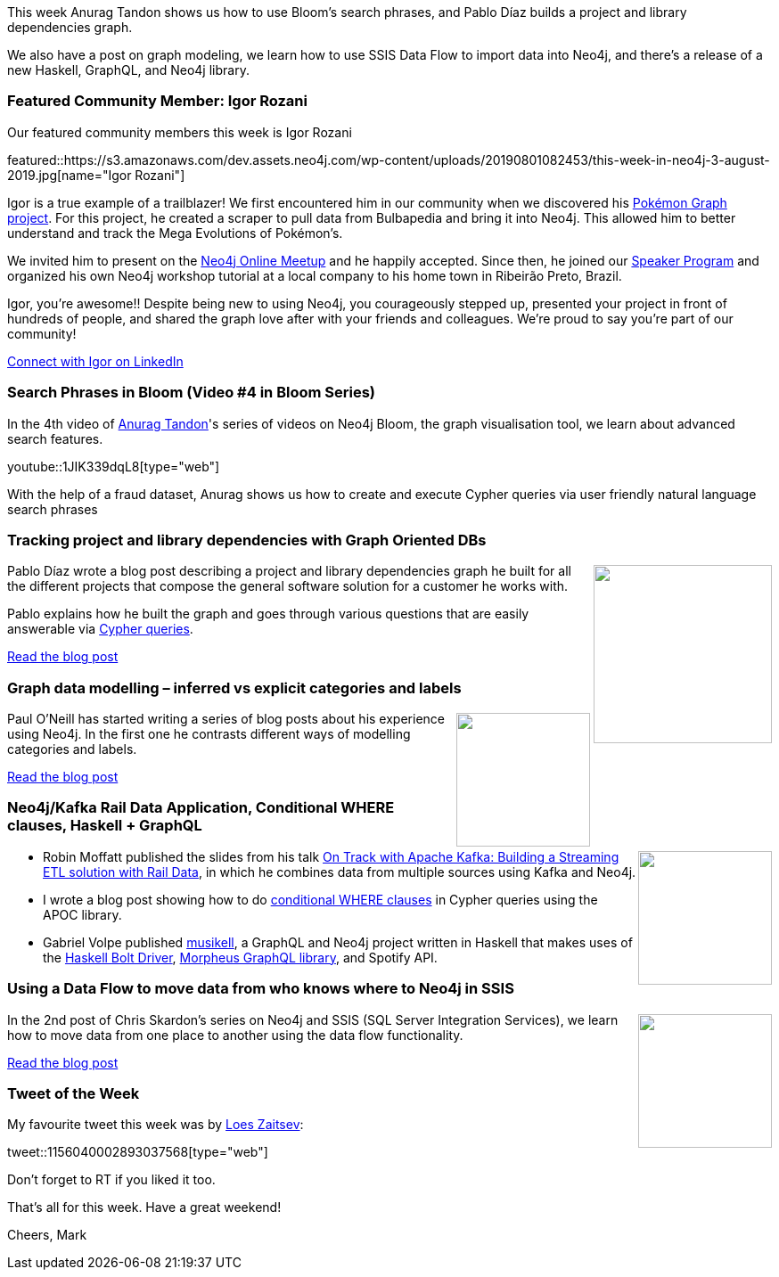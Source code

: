 ﻿:linkattrs:
:type: "web"

////
[Keywords/Tags:]
<insert-tags-here>


[Meta Description:]
Discover what's new in the Neo4j community for the week of 22 December 2018


[Primary Image File Name:]
this-week-neo4j-22-december-2018.jpg

[Primary Image Alt Text:]


[Headline:]
This Week in Neo4j – Building a dating website, 

[Body copy:]
////

This week Anurag Tandon shows us how to use Bloom's search phrases, and Pablo Díaz builds a project and library dependencies graph.

We also have a post on graph modeling, we learn how to use SSIS Data Flow to import data into Neo4j, and there's a release of a new Haskell, GraphQL, and Neo4j library.

[[featured-community-member]]
=== Featured Community Member: Igor Rozani


Our featured community members this week is Igor Rozani

featured::https://s3.amazonaws.com/dev.assets.neo4j.com/wp-content/uploads/20190801082453/this-week-in-neo4j-3-august-2019.jpg[name="Igor Rozani"]


Igor is a true example of a trailblazer! We first encountered him in our community when we discovered his https://community.neo4j.com/t/pokemon-graph/6955[Pokémon Graph project^]. For this project, he created a scraper to pull data from Bulbapedia and bring it into Neo4j. This allowed him to better understand and track the Mega Evolutions of Pokémon’s. 

We invited him to present on the https://www.youtube.com/watch?v=052tqeB8zCk[Neo4j Online Meetup^] and he happily accepted. Since then, he joined our https://neo4j.com/speaker-program/[Speaker Program^] and organized his own Neo4j workshop tutorial at a local company to his home town in Ribeirão Preto, Brazil. 

Igor, you’re awesome!! Despite being new to using Neo4j, you courageously stepped up, presented your project in front of hundreds of people, and shared the graph love after with your friends and colleagues.  We’re proud to say you’re part of our community!     

https://www.linkedin.com/in/igorrozani/[Connect with Igor on LinkedIn, role="medium button"]

[[features-1]]
=== Search Phrases in Bloom (Video #4 in Bloom Series)

In the 4th video of https://www.linkedin.com/in/tandonanurag[Anurag Tandon^]'s series of videos on Neo4j Bloom, the graph visualisation tool, we learn about advanced search features.

youtube::1JIK339dqL8[type={type}]

With the help of a fraud dataset, Anurag shows us how to create and execute Cypher queries via user friendly natural language search phrases 

[[features-2]]
=== Tracking project and library dependencies with Graph Oriented DBs

++++
<div style="float:right; padding: 2px	">
<img src="https://s3.amazonaws.com/dev.assets.neo4j.com/wp-content/uploads/20190801073842/1_6HdLnarvER8JS2xj735d0g.jpeg" width="200px"  />
</div>
++++

Pablo Díaz wrote a blog post describing a project and library dependencies graph he built for all the different projects that compose the general software solution for a customer he works with.

Pablo explains how he built the graph and goes through various questions that are easily answerable via https://github.com/pablo-diaz/dependencytracker/blob/master/CypherQueries/ModelQueries.txt[Cypher queries^].

https://medium.com/blogyuxiglobal/tracking-project-and-library-dependencies-with-graph-oriented-dbs-e55027d33adf[Read the blog post, role="medium button"]

[[features-3]]
=== Graph data modelling – inferred vs explicit categories and labels

++++
<div style="float:right; padding: 2px	">
<img src="https://s3.amazonaws.com/dev.assets.neo4j.com/wp-content/uploads/20190801073748/image-2.png" width="150px"  />
</div>
++++

Paul O'Neill has started writing a series of blog posts about his experience using Neo4j. In the first one he contrasts different ways of modelling categories and labels.

https://pablissimo.com/758/graph-data-modelling-inferred-vs-explicit-categories-and-labels[Read the blog post, role="medium button"]

[[features-4]]
=== Neo4j/Kafka Rail Data Application, Conditional WHERE clauses, Haskell + GraphQL

++++
<div style="float:right; padding: 2px	">
<img src="https://s3.amazonaws.com/dev.assets.neo4j.com/wp-content/uploads/20190801081916/Selection_8911.png" width="150px"  />
</div>
++++

* Robin Moffatt published the slides from his talk https://talks.rmoff.net/8Oruwt/on-track-with-apache-kafka-building-a-streaming-etl-solution-with-rail-data[On Track with Apache Kafka: Building a Streaming ETL solution with Rail Data^], in which he combines data from multiple sources using Kafka and Neo4j.

* I wrote a blog post showing how to do https://markhneedham.com/blog/2019/07/31/neo4j-conditional-where-query-apoc/[conditional WHERE clauses^] in Cypher queries using the APOC library.

* Gabriel Volpe published https://github.com/gvolpe/musikell[musikell^],   a GraphQL and Neo4j project written in Haskell that makes uses of the https://hackage.haskell.org/package/hasbolt[Haskell Bolt Driver^], https://morpheusgraphql.com/[Morpheus GraphQL library^], and  Spotify API.



[[features-5]]
=== Using a Data Flow to move data from who knows where to Neo4j in SSIS

++++
<div style="float:right; padding: 2px	">
<img src="https://s3.amazonaws.com/dev.assets.neo4j.com/wp-content/uploads/20190801080716/Selection_889.png" width="150px"  />
</div>
++++

In the 2nd post of Chris Skardon's series on Neo4j and SSIS (SQL Server Integration Services), we learn how to move data from one place to another using the data flow functionality. 

https://www.xclave.co.uk/2019/07/19/using-a-data-flow-to-move-data-from-who-knows-where-to-neo4j-in-ssis/[Read the blog post, role="medium button"]


=== Tweet of the Week

My favourite tweet this week was by https://twitter.com/LoesZaitsev[Loes Zaitsev^]:

tweet::1156040002893037568[type={type}]

Don’t forget to RT if you liked it too.

That’s all for this week. Have a great weekend!

Cheers, Mark

////

* https://pablissimo.com/827/minecraft-crafting-tree-in-neo4j-part-3
Minecraft Crafting Tree in Neo4j – Part 3 – pablissimo.com

https://pablissimo.com/851/minecraft-crafting-tree-in-neo4j-part-4

"Defending with Graphs: Create a Graph Data Map to Visualize Pivot Paths": In her paper, 
@thebriannefahey
 presents an approach that uses graph technology to improves incident response readiness. (link: https://buff.ly/2xPvG2i) buff.ly/2xPvG2i #Neo4j #Cybersecurity
https://www.sans.org/reading-room/whitepapers/logging/paper/39030
https://www.sans.org/reading-room/whitepapers/logging/defending-graphs-create-graph-data-map-visualize-pivot-paths-39030

https://pbs.twimg.com/media/D8ZYWa-UYAAaZo6.png

https://twitter.com/sjGoring/status/1139565317712072704 
https://drive.google.com/file/d/1Y-zWZ3sqzdlN5JhGKWNvU1-FBCihwhDl/view

////
